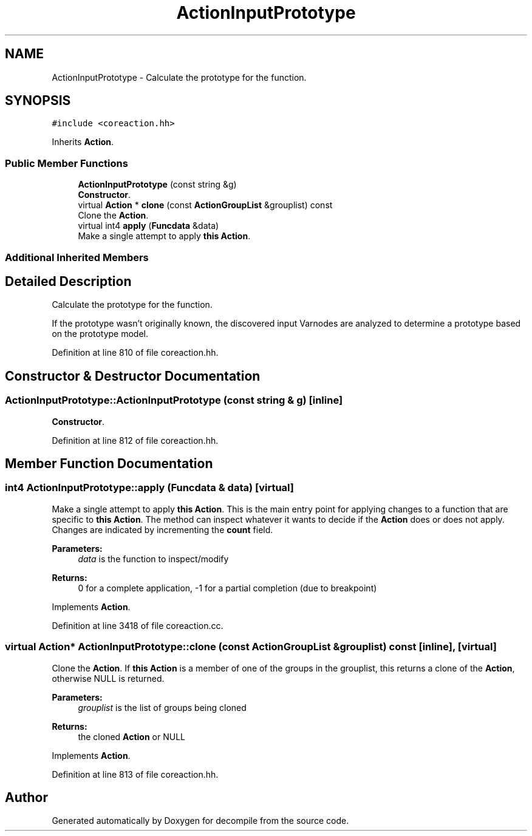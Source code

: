 .TH "ActionInputPrototype" 3 "Sun Apr 14 2019" "decompile" \" -*- nroff -*-
.ad l
.nh
.SH NAME
ActionInputPrototype \- Calculate the prototype for the function\&.  

.SH SYNOPSIS
.br
.PP
.PP
\fC#include <coreaction\&.hh>\fP
.PP
Inherits \fBAction\fP\&.
.SS "Public Member Functions"

.in +1c
.ti -1c
.RI "\fBActionInputPrototype\fP (const string &g)"
.br
.RI "\fBConstructor\fP\&. "
.ti -1c
.RI "virtual \fBAction\fP * \fBclone\fP (const \fBActionGroupList\fP &grouplist) const"
.br
.RI "Clone the \fBAction\fP\&. "
.ti -1c
.RI "virtual int4 \fBapply\fP (\fBFuncdata\fP &data)"
.br
.RI "Make a single attempt to apply \fBthis\fP \fBAction\fP\&. "
.in -1c
.SS "Additional Inherited Members"
.SH "Detailed Description"
.PP 
Calculate the prototype for the function\&. 

If the prototype wasn't originally known, the discovered input Varnodes are analyzed to determine a prototype based on the prototype model\&. 
.PP
Definition at line 810 of file coreaction\&.hh\&.
.SH "Constructor & Destructor Documentation"
.PP 
.SS "ActionInputPrototype::ActionInputPrototype (const string & g)\fC [inline]\fP"

.PP
\fBConstructor\fP\&. 
.PP
Definition at line 812 of file coreaction\&.hh\&.
.SH "Member Function Documentation"
.PP 
.SS "int4 ActionInputPrototype::apply (\fBFuncdata\fP & data)\fC [virtual]\fP"

.PP
Make a single attempt to apply \fBthis\fP \fBAction\fP\&. This is the main entry point for applying changes to a function that are specific to \fBthis\fP \fBAction\fP\&. The method can inspect whatever it wants to decide if the \fBAction\fP does or does not apply\&. Changes are indicated by incrementing the \fBcount\fP field\&. 
.PP
\fBParameters:\fP
.RS 4
\fIdata\fP is the function to inspect/modify 
.RE
.PP
\fBReturns:\fP
.RS 4
0 for a complete application, -1 for a partial completion (due to breakpoint) 
.RE
.PP

.PP
Implements \fBAction\fP\&.
.PP
Definition at line 3418 of file coreaction\&.cc\&.
.SS "virtual \fBAction\fP* ActionInputPrototype::clone (const \fBActionGroupList\fP & grouplist) const\fC [inline]\fP, \fC [virtual]\fP"

.PP
Clone the \fBAction\fP\&. If \fBthis\fP \fBAction\fP is a member of one of the groups in the grouplist, this returns a clone of the \fBAction\fP, otherwise NULL is returned\&. 
.PP
\fBParameters:\fP
.RS 4
\fIgrouplist\fP is the list of groups being cloned 
.RE
.PP
\fBReturns:\fP
.RS 4
the cloned \fBAction\fP or NULL 
.RE
.PP

.PP
Implements \fBAction\fP\&.
.PP
Definition at line 813 of file coreaction\&.hh\&.

.SH "Author"
.PP 
Generated automatically by Doxygen for decompile from the source code\&.
